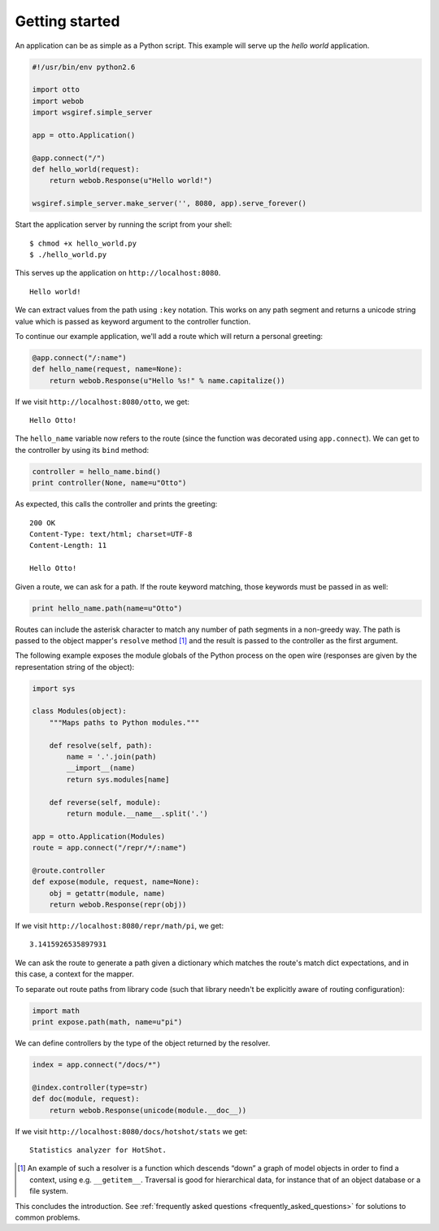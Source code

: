 .. _tutorial:

Getting started
===============

An application can be as simple as a Python script. This example will
serve up the *hello world* application.

.. code-block:: python

  #!/usr/bin/env python2.6

  import otto
  import webob
  import wsgiref.simple_server

  app = otto.Application()

  @app.connect("/")
  def hello_world(request):
      return webob.Response(u"Hello world!")

  wsgiref.simple_server.make_server('', 8080, app).serve_forever()

Start the application server by running the script from your shell::

$ chmod +x hello_world.py
$ ./hello_world.py

This serves up the application on ``http://localhost:8080``.

::

  Hello world!

.. -> output

  >>> from otto.tests.mock.simple_server import assert_response
  >>> assert_response("/", app, output)

We can extract values from the path using ``:key`` notation. This
works on any path segment and returns a unicode string value which is
passed as keyword argument to the controller function.

To continue our example application, we'll add a route which will
return a personal greeting:

.. code-block:: python

  @app.connect("/:name")
  def hello_name(request, name=None):
      return webob.Response(u"Hello %s!" % name.capitalize())

If we visit ``http://localhost:8080/otto``, we get::

  Hello Otto!

.. -> output

  >>> assert_response("/otto", app, output)

The ``hello_name`` variable now refers to the route (since the
function was decorated using ``app.connect``). We can get to the
controller by using its ``bind`` method:

.. code-block:: python

  controller = hello_name.bind()
  print controller(None, name=u"Otto")

.. -> code

As expected, this calls the controller and prints the greeting::

  200 OK
  Content-Type: text/html; charset=UTF-8
  Content-Length: 11

  Hello Otto!

.. -> output

  >>> from otto.tests.mock.simple_server import assert_printed
  >>> assert_printed(code, locals(), output)

Given a route, we can ask for a path. If the route keyword matching,
those keywords must be passed in as well:

.. code-block:: python

  print hello_name.path(name=u"Otto")

.. -> code

  /Otto

.. -> output

  >>> assert_printed(code, locals(), output)

Routes can include the asterisk character to match any number of path
segments in a non-greedy way. The path is passed to the object
mapper's ``resolve`` method [#]_ and the result is passed to the
controller as the first argument.

The following example exposes the module globals of the Python process
on the open wire (responses are given by the representation string of
the object):

.. code-block:: python

  import sys

  class Modules(object):
      """Maps paths to Python modules."""

      def resolve(self, path):
          name = '.'.join(path)
          __import__(name)
          return sys.modules[name]

      def reverse(self, module):
          return module.__name__.split('.')

  app = otto.Application(Modules)
  route = app.connect("/repr/*/:name")

  @route.controller
  def expose(module, request, name=None):
      obj = getattr(module, name)
      return webob.Response(repr(obj))

If we visit ``http://localhost:8080/repr/math/pi``, we get::

  3.1415926535897931

.. -> output

  >>> assert_response("/repr/math/pi", app, output)

We can ask the route to generate a path given a dictionary which
matches the route's match dict expectations, and in this case, a
context for the mapper.

To separate out route paths from library code (such that library
needn't be explicitly aware of routing configuration):

.. code-block:: python

  import math
  print expose.path(math, name=u"pi")

.. -> code

  /repr/math/pi

.. -> output

  >>> assert_printed(code, locals(), output)

We can define controllers by the type of the object returned by the
resolver.

.. code-block:: python

  index = app.connect("/docs/*")

  @index.controller(type=str)
  def doc(module, request):
      return webob.Response(unicode(module.__doc__))

If we visit ``http://localhost:8080/docs/hotshot/stats`` we get::

  Statistics analyzer for HotShot.

.. -> output

  >>> assert_response("/docs/hotshot/stats", app, output)

.. [#] An example of such a resolver is a function which descends “down” a graph of model objects in order to find a context, using e.g. ``__getitem__``. Traversal is good for hierarchical data, for instance that of an object database or a file system.

This concludes the introduction. See :ref:`frequently asked questions
<frequently_asked_questions>` for solutions to common problems.

